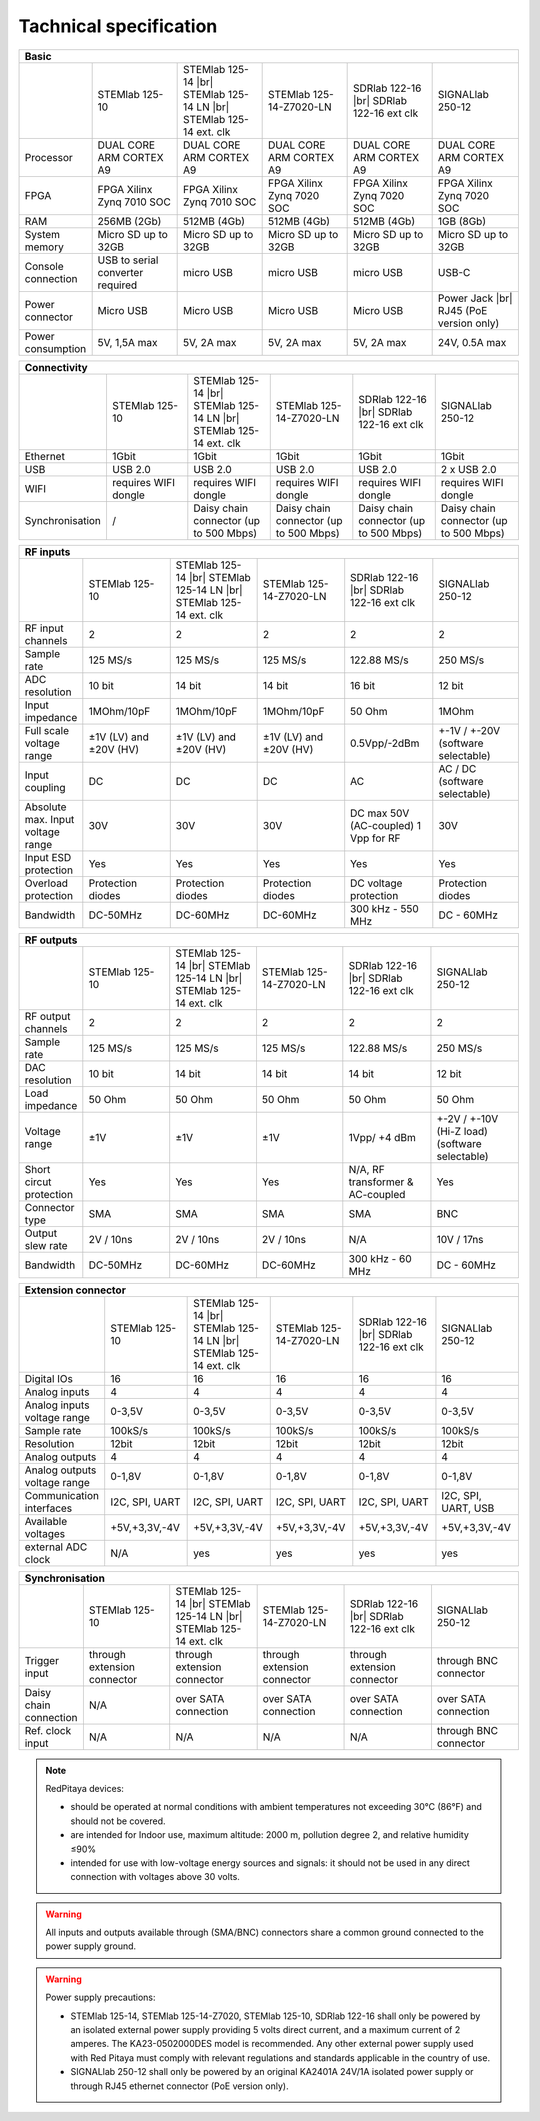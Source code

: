Tachnical specification
#######################

.. _rp-board-comp:

.. table::
   :widths: 10 18 18 18 18 18 
   :align: center

   +--------------------+------------------------------------+------------------------------------+------------------------------------+------------------------------------+------------------------------------+
   | Basic                                                                                                                                                                                                       |
   +====================+====================================+====================================+====================================+====================================+====================================+
   |                    | STEMlab 125-10                     | STEMlab 125-14 |br|                | STEMlab 125-14-Z7020-LN            | SDRlab 122-16  |br|                | SIGNALlab 250-12                   |
   |                    |                                    | STEMlab 125-14 LN |br|             |                                    | SDRlab 122-16 ext clk              |                                    |
   |                    |                                    | STEMlab 125-14 ext. clk            |                                    |                                    |                                    |
   +--------------------+------------------------------------+------------------------------------+------------------------------------+------------------------------------+------------------------------------+
   | Processor          | DUAL CORE ARM CORTEX A9            | DUAL CORE ARM CORTEX A9            | DUAL CORE ARM CORTEX A9            | DUAL CORE ARM CORTEX A9            | DUAL CORE ARM CORTEX A9            |
   +--------------------+------------------------------------+------------------------------------+------------------------------------+------------------------------------+------------------------------------+
   | FPGA               | FPGA Xilinx Zynq 7010 SOC          | FPGA Xilinx Zynq 7010 SOC          | FPGA Xilinx Zynq 7020 SOC          | FPGA Xilinx Zynq 7020 SOC          | FPGA Xilinx Zynq 7020 SOC          |
   +--------------------+------------------------------------+------------------------------------+------------------------------------+------------------------------------+------------------------------------+
   | RAM                | 256MB (2Gb)                        | 512MB (4Gb)                        | 512MB (4Gb)                        | 512MB (4Gb)                        | 1GB (8Gb)                          |
   +--------------------+------------------------------------+------------------------------------+------------------------------------+------------------------------------+------------------------------------+
   | System memory      | Micro SD up to 32GB                | Micro SD up to 32GB                | Micro SD up to 32GB                | Micro SD up to 32GB                | Micro SD up to 32GB                |
   +--------------------+------------------------------------+------------------------------------+------------------------------------+------------------------------------+------------------------------------+
   | Console connection | USB to serial converter required   | micro USB                          | micro USB                          | micro USB                          | USB-C                              |
   +--------------------+------------------------------------+------------------------------------+------------------------------------+------------------------------------+------------------------------------+
   | Power connector    | Micro USB                          | Micro USB                          | Micro USB                          | Micro USB                          | Power Jack |br|                    |
   |                    |                                    |                                    |                                    |                                    | RJ45 (PoE version only)            |
   +--------------------+------------------------------------+------------------------------------+------------------------------------+------------------------------------+------------------------------------+
   | Power consumption  | 5V, 1,5A max                       | 5V, 2A max                         | 5V, 2A max                         | 5V, 2A max                         | 24V, 0.5A max                      |
   +--------------------+------------------------------------+------------------------------------+------------------------------------+------------------------------------+------------------------------------+

.. table::
   :widths: 10 18 18 18 18 18 
   :align: center

   +--------------------+------------------------------------+------------------------------------+------------------------------------+------------------------------------+------------------------------------+
   | Connectivity                                                                                                                                                                                                |
   +====================+====================================+====================================+====================================+====================================+====================================+
   |                    | STEMlab 125-10                     | STEMlab 125-14 |br|                | STEMlab 125-14-Z7020-LN            | SDRlab 122-16 |br|                 | SIGNALlab 250-12                   |
   |                    |                                    | STEMlab 125-14 LN |br|             |                                    | SDRlab 122-16 ext clk              |                                    |
   |                    |                                    | STEMlab 125-14 ext. clk            |                                    |                                    |                                    |
   +--------------------+------------------------------------+------------------------------------+------------------------------------+------------------------------------+------------------------------------+
   | Ethernet           | 1Gbit                              | 1Gbit                              | 1Gbit                              | 1Gbit                              | 1Gbit                              |
   +--------------------+------------------------------------+------------------------------------+------------------------------------+------------------------------------+------------------------------------+
   | USB                | USB 2.0                            | USB 2.0                            | USB 2.0                            | USB 2.0                            | 2 x USB 2.0                        |
   +--------------------+------------------------------------+------------------------------------+------------------------------------+------------------------------------+------------------------------------+
   | WIFI               | requires WIFI dongle               | requires WIFI dongle               | requires WIFI dongle               | requires WIFI dongle               | requires WIFI dongle               |
   +--------------------+------------------------------------+------------------------------------+------------------------------------+------------------------------------+------------------------------------+
   | Synchronisation    | /                                  | Daisy chain connector              | Daisy chain connector              | Daisy chain connector              | Daisy chain connector              |
   |                    |                                    | (up to 500 Mbps)                   | (up to 500 Mbps)                   | (up to 500 Mbps)                   | (up to 500 Mbps)                   |
   +--------------------+------------------------------------+------------------------------------+------------------------------------+------------------------------------+------------------------------------+

.. table::
   :widths: 10 18 18 18 18 18 
   :align: center

   +-----------------------------------+------------------------+---------------------------+-------------------------+------------------------+------------------------------------+
   | RF inputs                                                                                                                                                                      |
   +===================================+========================+===========================+=========================+========================+====================================+
   |                                   | STEMlab 125-10         | STEMlab 125-14 |br|       | STEMlab 125-14-Z7020-LN | SDRlab 122-16 |br|     | SIGNALlab 250-12                   |
   |                                   |                        | STEMlab 125-14 LN |br|    |                         | SDRlab 122-16 ext clk  |                                    |
   |                                   |                        | STEMlab 125-14 ext. clk   |                         |                        |                                    |
   +-----------------------------------+------------------------+---------------------------+-------------------------+------------------------+------------------------------------+
   | RF input channels                 | 2                      | 2                         | 2                       | 2                      | 2                                  |
   +-----------------------------------+------------------------+---------------------------+-------------------------+------------------------+------------------------------------+
   | Sample rate                       | 125 MS/s               | 125 MS/s                  | 125 MS/s                | 122.88 MS/s            | 250 MS/s                           |
   +-----------------------------------+------------------------+---------------------------+-------------------------+------------------------+------------------------------------+
   | ADC resolution                    | 10 bit                 | 14 bit                    | 14 bit                  | 16 bit                 | 12 bit                             |
   +-----------------------------------+------------------------+---------------------------+-------------------------+------------------------+------------------------------------+
   | Input impedance                   | 1MOhm/10pF             | 1MOhm/10pF                | 1MOhm/10pF              | 50 Ohm                 | 1MOhm                              |
   +-----------------------------------+------------------------+---------------------------+-------------------------+------------------------+------------------------------------+
   | Full scale voltage range          | ±1V (LV) and ±20V (HV) | ±1V (LV) and ±20V (HV)    | ±1V (LV) and ±20V (HV)  | 0.5Vpp/-2dBm           | +-1V / +-20V (software selectable) |
   +-----------------------------------+------------------------+---------------------------+-------------------------+------------------------+------------------------------------+
   | Input coupling                    | DC                     | DC                        | DC                      | AC                     | AC / DC (software selectable)      |
   +-----------------------------------+------------------------+---------------------------+-------------------------+------------------------+------------------------------------+
   | Absolute max. Input voltage range | 30V                    | 30V                       | 30V                     | DC max 50V (AC-coupled)| 30V                                |
   |                                   |                        |                           |                         | 1 Vpp for RF           |                                    |
   +-----------------------------------+------------------------+---------------------------+-------------------------+------------------------+------------------------------------+
   | Input ESD protection              | Yes                    | Yes                       | Yes                     | Yes                    | Yes                                |
   +-----------------------------------+------------------------+---------------------------+-------------------------+------------------------+------------------------------------+
   | Overload protection               | Protection diodes      | Protection diodes         | Protection diodes       | DC voltage protection  | Protection diodes                  |
   +-----------------------------------+------------------------+---------------------------+-------------------------+------------------------+------------------------------------+
   | Bandwidth                         | DC-50MHz               | DC-60MHz                  | DC-60MHz                | 300 kHz - 550 MHz      | DC - 60MHz                         |
   +-----------------------------------+------------------------+---------------------------+-------------------------+------------------------+------------------------------------+

.. table::
   :widths: 10 18 18 18 18 18 
   :align: center


   +-------------------------------+----------------+-----------------------------+-------------------------+-------------------------+------------------------------+
   | RF outputs                                                                                                                                                      |
   +===============================+================+=============================+=========================+=========================+==============================+
   |                               | STEMlab 125-10 | STEMlab 125-14 |br|         | STEMlab 125-14-Z7020-LN | SDRlab 122-16 |br|      | SIGNALlab 250-12             |
   |                               |                | STEMlab 125-14 LN |br|      |                         | SDRlab 122-16 ext clk   |                              |
   |                               |                | STEMlab 125-14 ext. clk     |                         |                         |                              |
   +-------------------------------+----------------+-----------------------------+-------------------------+-------------------------+------------------------------+
   | RF output channels            | 2              | 2                           | 2                       | 2                       | 2                            |
   +-------------------------------+----------------+-----------------------------+-------------------------+-------------------------+------------------------------+
   | Sample rate                   | 125 MS/s       | 125 MS/s                    | 125 MS/s                | 122.88 MS/s             | 250 MS/s                     |
   +-------------------------------+----------------+-----------------------------+-------------------------+-------------------------+------------------------------+
   | DAC resolution                | 10 bit         | 14 bit                      | 14 bit                  | 14 bit                  | 12 bit                       |
   +-------------------------------+----------------+-----------------------------+-------------------------+-------------------------+------------------------------+
   | Load impedance                | 50 Ohm         | 50 Ohm                      | 50 Ohm                  | 50 Ohm                  | 50 Ohm                       |
   +-------------------------------+----------------+-----------------------------+-------------------------+-------------------------+------------------------------+
   | Voltage range                 | ±1V            | ±1V                         | ±1V                     | 1Vpp/ +4 dBm            | +-2V / +-10V (Hi-Z load)     |
   |                               |                |                             |                         |                         | (software selectable)        |
   +-------------------------------+----------------+-----------------------------+-------------------------+-------------------------+------------------------------+
   | Short circut protection       | Yes            | Yes                         | Yes                     | N/A, RF transformer     |                              |
   |                               |                |                             |                         | & AC-coupled            | Yes                          |
   +-------------------------------+----------------+-----------------------------+-------------------------+-------------------------+------------------------------+
   | Connector type                | SMA            | SMA                         | SMA                     | SMA                     | BNC                          |
   +-------------------------------+----------------+-----------------------------+-------------------------+-------------------------+------------------------------+
   | Output slew rate              | 2V / 10ns      | 2V / 10ns                   | 2V / 10ns               | N/A                     | 10V / 17ns                   |
   +-------------------------------+----------------+-----------------------------+-------------------------+-------------------------+------------------------------+
   | Bandwidth                     | DC-50MHz       | DC-60MHz                    | DC-60MHz                | 300 kHz - 60 MHz        | DC - 60MHz                   |
   +-------------------------------+----------------+-----------------------------+-------------------------+-------------------------+------------------------------+

.. table::
   :widths: 10 18 18 18 18 18 
   :align: center


   +------------------------------+-------------------+--------------------------+-------------------------+-------------------------+---------------------+
   | Extension connector                                                                                                                                   |
   +==============================+===================+==========================+=========================+=========================+=====================+
   |                              | STEMlab 125-10    | STEMlab 125-14 |br|      | STEMlab 125-14-Z7020-LN | SDRlab 122-16 |br|      | SIGNALlab 250-12    |
   |                              |                   | STEMlab 125-14 LN |br|   |                         | SDRlab 122-16 ext clk   |                     |
   |                              |                   | STEMlab 125-14 ext. clk  |                         |                         |                     |
   +------------------------------+-------------------+--------------------------+-------------------------+-------------------------+---------------------+
   | Digital IOs                  | 16                | 16                       | 16                      | 16                      | 16                  |
   +------------------------------+-------------------+--------------------------+-------------------------+-------------------------+---------------------+
   | Analog inputs                | 4                 | 4                        | 4                       | 4                       | 4                   |
   +------------------------------+-------------------+--------------------------+-------------------------+-------------------------+---------------------+
   | Analog inputs voltage range  | 0-3,5V            | 0-3,5V                   | 0-3,5V                  | 0-3,5V                  | 0-3,5V              |
   +------------------------------+-------------------+--------------------------+-------------------------+-------------------------+---------------------+
   | Sample rate                  | 100kS/s           | 100kS/s                  | 100kS/s                 | 100kS/s                 | 100kS/s             |
   +------------------------------+-------------------+--------------------------+-------------------------+-------------------------+---------------------+
   | Resolution                   | 12bit             | 12bit                    | 12bit                   | 12bit                   | 12bit               |
   +------------------------------+-------------------+--------------------------+-------------------------+-------------------------+---------------------+
   | Analog outputs               | 4                 | 4                        | 4                       | 4                       | 4                   |
   +------------------------------+-------------------+--------------------------+-------------------------+-------------------------+---------------------+
   | Analog outputs voltage range | 0-1,8V            | 0-1,8V                   | 0-1,8V                  | 0-1,8V                  | 0-1,8V              |
   +------------------------------+-------------------+--------------------------+-------------------------+-------------------------+---------------------+
   | Communication interfaces     | I2C, SPI, UART    | I2C, SPI, UART           | I2C, SPI, UART          | I2C, SPI, UART          | I2C, SPI, UART, USB |
   +------------------------------+-------------------+--------------------------+-------------------------+-------------------------+---------------------+
   | Available voltages           | +5V,+3,3V,-4V     | +5V,+3,3V,-4V            | +5V,+3,3V,-4V           | +5V,+3,3V,-4V           | +5V,+3,3V,-4V       |
   +------------------------------+-------------------+--------------------------+-------------------------+-------------------------+---------------------+
   | external ADC clock           | N/A               |  yes                     |  yes                    |  yes                    | yes                 |
   +------------------------------+-------------------+--------------------------+-------------------------+-------------------------+---------------------+

.. table::
   :widths: 10 18 18 18 18 18 
   :align: center

   +------------------------------+------------------------------+------------------------------+------------------------------+------------------------------+-------------------------+
   | Synchronisation                                                                                                                                                                    |
   +==============================+==============================+==============================+==============================+==============================+=========================+
   |                              | STEMlab 125-10               | STEMlab 125-14 |br|          | STEMlab 125-14-Z7020-LN      | SDRlab 122-16 |br|           | SIGNALlab 250-12        |
   |                              |                              | STEMlab 125-14 LN |br|       |                              | SDRlab 122-16 ext clk        |                         |
   |                              |                              | STEMlab 125-14 ext. clk      |                              |                              |                         |
   +------------------------------+------------------------------+------------------------------+------------------------------+------------------------------+-------------------------+
   | Trigger input                | through extension connector  | through extension connector  | through extension connector  | through extension connector  | through BNC connector   |
   +------------------------------+------------------------------+------------------------------+------------------------------+------------------------------+-------------------------+
   | Daisy chain connection       | N/A                          | over SATA connection         | over SATA connection         | over SATA connection         | over SATA connection    |
   +------------------------------+------------------------------+------------------------------+------------------------------+------------------------------+-------------------------+
   | Ref. clock input             | N/A                          | N/A                          | N/A                          | N/A                          | through BNC connector   |
   +------------------------------+------------------------------+------------------------------+------------------------------+------------------------------+-------------------------+


.. note::
    
   RedPitaya devices:

   * should be operated at normal conditions with ambient temperatures not exceeding 30°C (86°F) and should not be covered.
   * are intended for Indoor use, maximum altitude: 2000 m, pollution degree 2, and relative humidity ≤90%
   * intended for use with low-voltage energy sources and signals: it should not be used in any direct connection with voltages above 30 volts.


.. warning::

   All inputs and outputs available through (SMA/BNC) connectors share a common ground connected to the power supply ground.


.. warning::

   Power supply precautions:

   * STEMlab 125-14, STEMlab 125-14-Z7020, STEMlab 125-10, SDRlab 122-16 shall only be powered by an isolated external power supply providing 5 volts direct current, and a maximum current of 2 amperes. The KA23-0502000DES model is recommended. Any other external power supply used with Red Pitaya must comply with relevant regulations and standards applicable in the country of use.
   * SIGNALlab 250-12 shall only be powered by an original KA2401A 24V/1A isolated power supply or through RJ45 ethernet connector (PoE version only).


   .. |br| raw:: html

      <br/>